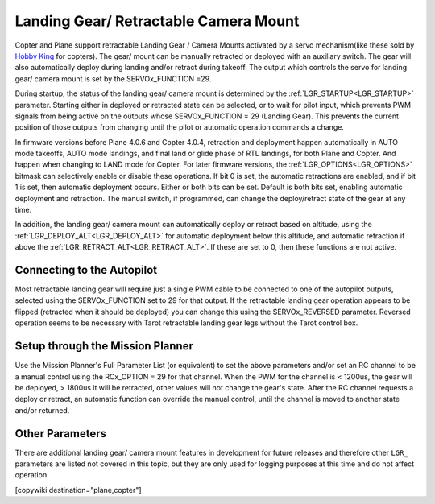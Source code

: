 .. _common-landing-gear:

======================================
Landing Gear/ Retractable Camera Mount
======================================

Copter and Plane support retractable Landing Gear / Camera Mounts activated by a servo mechanism(like these sold by `Hobby King <https://hobbyking.com/en_us/quanum-600-class-quick-release-universal-retractable-gear-set-680uc-pro-hexa-copter.html?___store=en_us>`__ for copters).
The gear/ mount can be manually retracted or deployed with an auxiliary switch.
The gear will also automatically deploy during landing and/or retract during takeoff.
The output which controls the servo for landing gear/ camera mount is set by the SERVOx_FUNCTION =29.

During startup, the status of the landing gear/ camera mount is determined by the :ref:`LGR_STARTUP<LGR_STARTUP>`  parameter. Starting either in deployed or retracted state can be selected, or to wait for pilot input, which prevents PWM signals from being active on the outputs whose SERVOx_FUNCTION = 29 (Landing Gear). This prevents the current position of those outputs from changing until the pilot or automatic operation commands a change.

In firmware versions before Plane 4.0.6 and Copter 4.0.4, retraction and deployment happen automatically in AUTO mode takeoffs, AUTO mode landings, and final land or glide phase of RTL landings, for both Plane and Copter. And happen when changing to LAND mode for Copter. For later firmware versions, the :ref:`LGR_OPTIONS<LGR_OPTIONS>` bitmask can selectively enable or disable these operations. If bit 0 is set, the automatic retractions are enabled, and if bit 1 is set, then automatic deployment occurs. Either or both bits can be set. Default is both bits set, enabling automatic deployment and retraction. The manual switch, if programmed, can change the deploy/retract state of the gear at any time.

In addition, the landing gear/ camera mount can automatically deploy or retract based on altitude, using the :ref:`LGR_DEPLOY_ALT<LGR_DEPLOY_ALT>` for automatic deployment below this altitude, and automatic retraction if above the :ref:`LGR_RETRACT_ALT<LGR_RETRACT_ALT>`. If these are set to 0, then these functions are not active.


.. image:: ../../../images/LandingGear_HobbyKing.jpg
    :target: ../_images/LandingGear_HobbyKing.jpg

Connecting to the Autopilot
===================================

Most retractable landing gear will require just a single PWM cable to be
connected to one of the autopilot outputs, selected using the SERVOx_FUNCTION set to 29 for that output.
If the retractable landing gear operation appears to be flipped (retracted when it should be deployed) you can change this using the SERVOx_REVERSED parameter.
Reversed operation seems to be necessary with Tarot retractable landing gear legs without the Tarot control box.

Setup through the Mission Planner
=================================

Use the Mission Planner's Full Parameter List (or equivalent) to set the
above parameters and/or set an RC channel to be a manual control using the RCx_OPTION = 29 for that channel. When the PWM for the channel is < 1200us, the gear will be deployed, > 1800us it will be retracted, other values will not change the gear's state. After the RC channel requests a deploy or retract, an automatic function can override the manual control, until the channel is moved to another state and/or returned.

Other Parameters
================

There are additional landing gear/ camera mount features in development for future releases and therefore other ``LGR_`` parameters are listed not covered in this topic, but they are only used for logging purposes at this time and do not affect operation.

[copywiki destination="plane,copter"]
